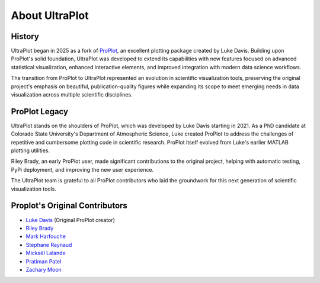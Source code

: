.. _about:

About UltraPlot
=================

History
-------

UltraPlot began in 2025 as a fork of `ProPlot <https://github.com/proplot-dev/proplot>`__,
an excellent plotting package created by Luke Davis. Building upon ProPlot's solid foundation,
UltraPlot was developed to extend its capabilities with new features focused on advanced
statistical visualization, enhanced interactive elements, and improved integration with
modern data science workflows.

The transition from ProPlot to UltraPlot represented an evolution in scientific visualization
tools, preserving the original project's emphasis on beautiful, publication-quality figures
while expanding its scope to meet emerging needs in data visualization across multiple
scientific disciplines.

ProPlot Legacy
-------------

UltraPlot stands on the shoulders of ProPlot, which was developed by Luke Davis starting in 2021.
As a PhD candidate at Colorado State University's Department of Atmospheric Science, Luke
created ProPlot to address the challenges of repetitive and cumbersome plotting code in
scientific research. ProPlot itself evolved from Luke's earlier MATLAB plotting utilities.

Riley Brady, an early ProPlot user, made significant contributions to the original project,
helping with automatic testing, PyPi deployment, and improving the new user experience.

The UltraPlot team is grateful to all ProPlot contributors who laid the groundwork for
this next generation of scientific visualization tools.

Proplot's Original Contributors
-------------------------------

* `Luke Davis`_ (Original ProPlot creator)
* `Riley Brady`_
* `Mark Harfouche`_
* `Stephane Raynaud`_
* `Mickaël Lalande`_
* `Pratiman Patel`_
* `Zachary Moon`_

.. _Luke Davis: https://github.com/lukelbd

.. _Riley Brady: https://github.com/bradyrx

.. _Mark Harfouche: https://github.com/hmaarrfk

.. _Stephane Raynaud: https://github.com/stefraynaud

.. _Pratiman Patel: https://github.com/pratiman-91

.. _Mickaël Lalande: https://github.com/mickaellalande

.. _Zachary Moon: https://github.com/zmoon
